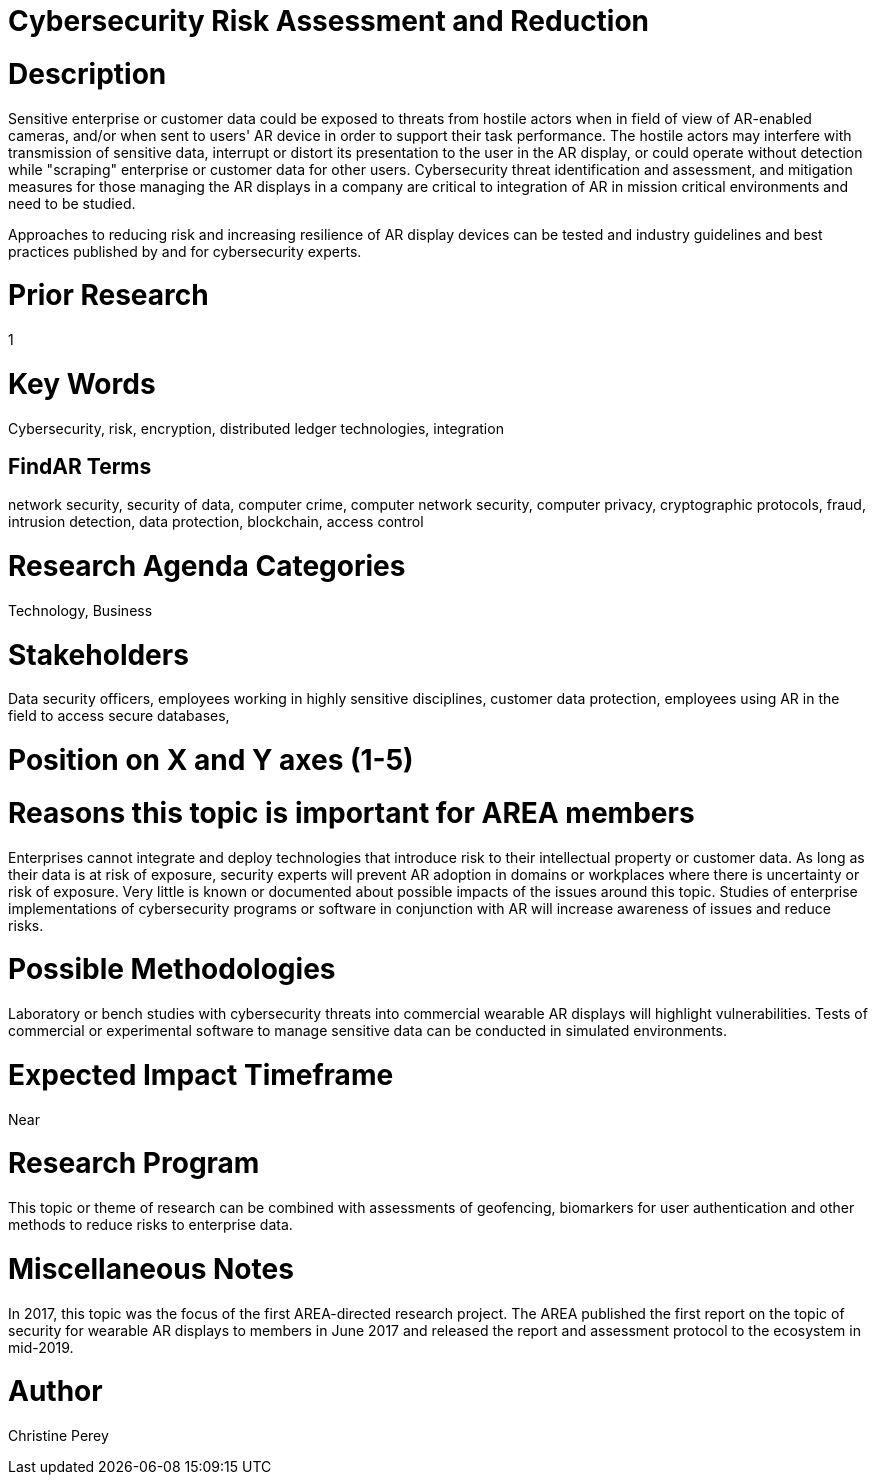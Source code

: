
[[ra-Tcybersecurity5-riskassessmentreduction]]

# Cybersecurity Risk Assessment and Reduction

# Description
Sensitive enterprise or customer data could be exposed to threats from hostile actors when in field of view of AR-enabled cameras, and/or when sent to users' AR device in order to support their task performance. The hostile actors may interfere with transmission of sensitive data, interrupt or distort its presentation to the user in the AR display, or could operate without detection while "scraping" enterprise or customer data for other users. Cybersecurity threat identification and assessment, and mitigation measures for those managing the AR displays in a company are critical to integration of AR in mission critical environments and need to be studied.

Approaches to reducing risk and increasing resilience of AR display devices can be tested and industry guidelines and best practices published by and for cybersecurity experts.

# Prior Research
1

# Key Words
Cybersecurity, risk, encryption, distributed ledger technologies, integration

## FindAR Terms
network security, security of data, computer crime, computer network security, computer privacy, cryptographic protocols, fraud, intrusion detection, data protection, blockchain, access control

# Research Agenda Categories
Technology, Business

# Stakeholders
Data security officers, employees working in highly sensitive disciplines, customer data protection, employees using AR in the field to access secure databases,

# Position on X and Y axes (1-5)

# Reasons this topic is important for AREA members
Enterprises cannot integrate and deploy technologies that introduce risk to their intellectual property or customer data. As long as their data is at risk of exposure, security experts will prevent AR adoption in domains or workplaces where there is uncertainty or risk of exposure. Very little is known or documented about possible impacts of the issues around this topic. Studies of enterprise implementations of cybersecurity programs or software in conjunction with AR will increase awareness of issues and reduce risks.

# Possible Methodologies
Laboratory or bench studies with cybersecurity threats into commercial wearable AR displays will highlight vulnerabilities. Tests of commercial or experimental software to manage sensitive data can be conducted in simulated environments.

# Expected Impact Timeframe
Near

# Research Program
This topic or theme of research can be combined with assessments of geofencing, biomarkers for user authentication and other methods to reduce risks to enterprise data.

# Miscellaneous Notes
In 2017, this topic was the focus of the first AREA-directed research project. The AREA published the first report on the topic of security for wearable AR displays to members in June 2017 and released the report and assessment protocol to the ecosystem in mid-2019.

# Author
Christine Perey
